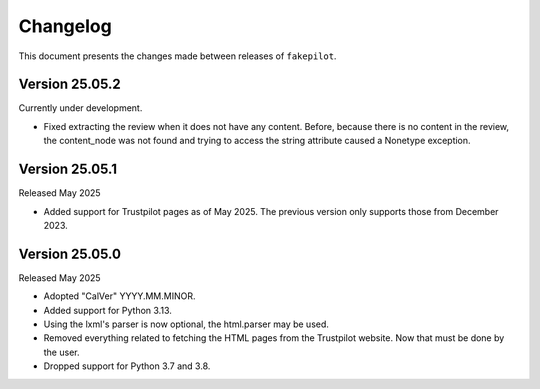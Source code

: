 .. _changelog:


Changelog
=========

This document presents the changes made between releases
of ``fakepilot``.

Version 25.05.2
~~~~~~~~~~~~~~~

Currently under development.

* Fixed extracting the review when it does not have any content. Before,
  because there is no content in the review, the content_node was not
  found and trying to access the string attribute caused a Nonetype
  exception.

Version 25.05.1
~~~~~~~~~~~~~~~

Released May 2025

* Added support for Trustpilot pages as of May 2025. The previous
  version only supports those from December 2023.

Version 25.05.0
~~~~~~~~~~~~~~~

Released May 2025

* Adopted "CalVer" YYYY.MM.MINOR.

* Added support for Python 3.13.

* Using the lxml's parser is now optional, the html.parser may be used.

* Removed everything related to fetching the HTML pages from the Trustpilot
  website. Now that must be done by the user.

* Dropped support for Python 3.7 and 3.8.
